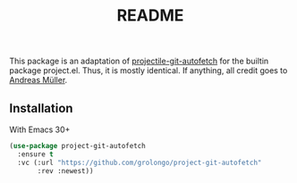 #+TITLE: README

This package is an adaptation of [[https://github.com/andrmuel/projectile-git-autofetch][projectile-git-autofetch]] for
the builtin package project.el. Thus, it is mostly identical.
If anything, all credit goes to [[https://github.com/andrmuel][Andreas Müller]].

** Installation

With Emacs 30+

#+BEGIN_SRC emacs-lisp
(use-package project-git-autofetch
  :ensure t
  :vc (:url "https://github.com/grolongo/project-git-autofetch"
       :rev :newest))
#+END_SRC
